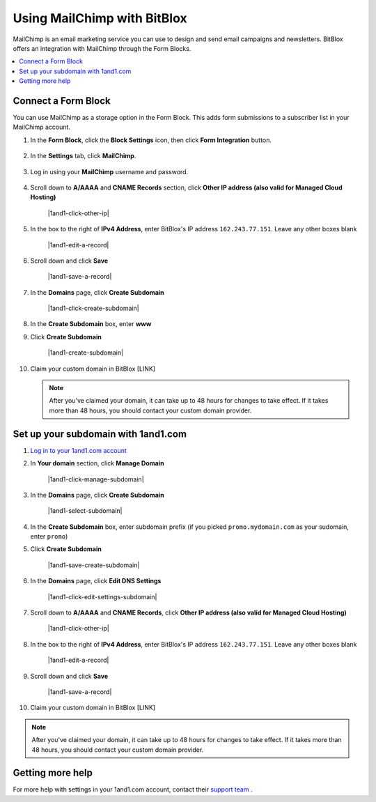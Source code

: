 =====================
Using MailChimp with BitBlox
=====================

MailChimp is an email marketing service you can use to design and send email campaigns and newsletters. BitBlox offers an integration with MailChimp through the Form Blocks.

.. contents::
    :local:
    :backlinks: top


Connect a Form Block
------

You can use MailChimp as a storage option in the Form Block. This adds form submissions to a subscriber list in your MailChimp account.

1. In the **Form Block**, click the **Block Settings** icon, then click **Form Integration** button.

	.. class:: screenshot

		|bitblox-settings|

2. In the **Settings** tab, click **MailChimp**.

	.. class:: screenshot

		|select-mailchimp-app|

3. Log in using your **MailChimp** username and password.

	.. class:: screenshot

		|mailchimp-login|


4. Scroll down to **A/AAAA** and **CNAME Records** section, click **Other IP address (also valid for Managed Cloud Hosting)**

	.. class:: screenshot

		|1and1-click-other-ip|

5. In the box to the right of **IPv4 Address**, enter BitBlox's IP address ``162.243.77.151``. Leave any other boxes blank


    .. class:: screenshot

		|1and1-edit-a-record|

6. Scroll down and click **Save**

    .. class:: screenshot

		|1and1-save-a-record|


7. In the **Domains** page, click **Create Subdomain**

	.. class:: screenshot

		|1and1-click-create-subdomain|


8. In the **Create Subdomain** box, enter **www**
9. Click **Create Subdomain**

    .. class:: screenshot

		|1and1-create-subdomain|


10. Claim your custom domain in BitBlox [LINK]

    .. note::

		After you've claimed your domain, it can take up to 48 hours for changes to take effect. If it takes more than 48 hours, you should contact your custom domain provider.



Set up your subdomain with 1and1.com
------

1. `Log in to your 1and1.com account <https://www.1and1.com/login?__lf=Static/>`__
2. In **Your domain** section, click **Manage Domain**

	.. class:: screenshot

		|1and1-click-manage-subdomain|



3. In the **Domains** page, click **Create Subdomain**

	.. class:: screenshot

		|1and1-select-subdomain|



4. In the **Create Subdomain** box, enter subdomain prefix (if you picked ``promo.mydomain.com`` as your sudomain, enter ``promo``)
5. Click  **Create Subdomain**


	.. class:: screenshot

		|1and1-save-create-subdomain|


6. In the **Domains** page, click **Edit DNS Settings**

	.. class:: screenshot

		|1and1-click-edit-settings-subdomain|


7. Scroll down to **A/AAAA** and **CNAME Records**, click **Other IP address (also valid for Managed Cloud Hosting)**

	.. class:: screenshot

		|1and1-click-other-ip|


8. In the box to the right of **IPv4 Address**, enter BitBlox's IP address ``162.243.77.151``. Leave any other boxes blank


    .. class:: screenshot

		|1and1-edit-a-record|


9. Scroll down and click **Save**

    .. class:: screenshot

		|1and1-save-a-record|



10. Claim your custom domain in BitBlox [LINK]

.. note::

	After you've claimed your domain, it can take up to 48 hours for changes to take effect. If it takes more than 48 hours, you should contact your custom domain provider.


Getting more help
------

For more help with settings in your 1and1.com account, contact their `support team <http://help.1and1.com/?hc=website>`__ .

.. |bitblox-settings| image:: _images/bitblox-settings.gif
.. |select-mailchimp-app| image:: _images/select-mailchimp-app.png
.. |mailchimp-login| image:: _images/mailchimp-login.png
